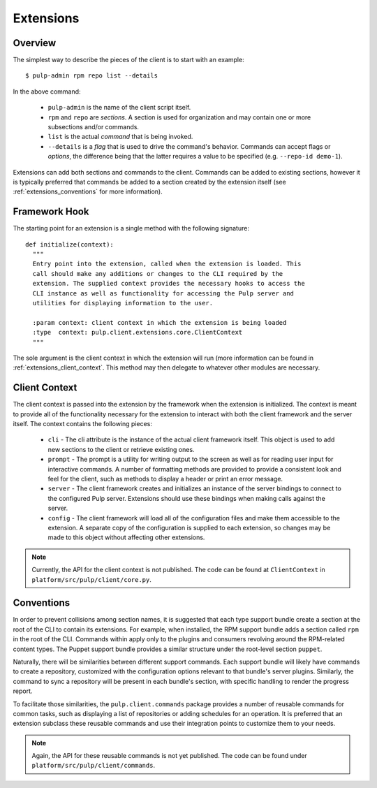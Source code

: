 Extensions
==========

Overview
--------

The simplest way to describe the pieces of the client is to start with an
example::

 $ pulp-admin rpm repo list --details

In the above command:

 * ``pulp-admin`` is the name of the client script itself.
 * ``rpm`` and ``repo`` are *sections*. A section is used for organization and
   may contain one or more subsections and/or commands.
 * ``list`` is the actual *command* that is being invoked.
 * ``--details`` is a *flag* that is used to drive the command's behavior.
   Commands can accept flags or *options*, the difference being that the latter
   requires a value to be specified (e.g. ``--repo-id demo-1``).

Extensions can add both sections and commands to the client. Commands can be
added to existing sections, however it is typically preferred that commands be
added to a section created by the extension itself (see
:ref:`extensions_conventions` for more information).


Framework Hook
--------------

The starting point for an extension is a single method with the following signature::

 def initialize(context):
   """
   Entry point into the extension, called when the extension is loaded. This
   call should make any additions or changes to the CLI required by the
   extension. The supplied context provides the necessary hooks to access the
   CLI instance as well as functionality for accessing the Pulp server and
   utilities for displaying information to the user.

   :param context: client context in which the extension is being loaded
   :type  context: pulp.client.extensions.core.ClientContext
   """

The sole argument is the client context in which the extension will run (more
information can be found in :ref:`extensions_client_context`. This method may
then delegate to whatever other modules are necessary.


.. _extensions_client_context:

Client Context
--------------

The client context is passed into the extension by the framework when the
extension is initialized. The context is meant to provide all of the
functionality necessary for the extension to interact with both the client
framework and the server itself. The context contains the following pieces:

 * ``cli`` - The cli attribute is the instance of the actual client framework
   itself. This object is used to add new sections to the client or retrieve
   existing ones.
 * ``prompt`` - The prompt is a utility for writing output to the screen as well
   as for reading user input for interactive commands. A number of formatting
   methods are provided to provide a consistent look and feel for the client,
   such as methods to display a header or print an error message.
 * ``server`` - The client framework creates and initializes an
   instance of the server bindings to connect to the configured Pulp server.
   Extensions should use these bindings when making calls against the
   server.
 * ``config`` - The client framework will load all of the
   configuration files and make them accessible to the extension. A separate
   copy of the configuration is supplied to each extension, so changes may be
   made to this object without affecting other extensions.

.. note::
  Currently, the API for the client context is not published. The code can
  be found at ``ClientContext`` in ``platform/src/pulp/client/core.py``.


.. _extensions_conventions:

Conventions
-----------

In order to prevent collisions among section names, it is suggested that each
type support bundle create a section at the root of the CLI to contain its
extensions. For example, when installed, the RPM support bundle adds a section
called ``rpm`` in the root of the CLI. Commands within apply only to the plugins
and consumers revolving around the RPM-related content types. The Puppet support
bundle provides a similar structure under the root-level section ``puppet``.

Naturally, there will be similarities between different support commands. Each
support bundle will likely have commands to create a repository, customized
with the configuration options relevant to that bundle's server plugins.
Similarly, the command to sync a repository will be present in each bundle's
section, with specific handling to render the progress report.

To facilitate those similarities, the ``pulp.client.commands`` package provides
a number of reusable commands for common tasks, such as displaying a list of
repositories or adding schedules for an operation. It is preferred that an
extension subclass these reusable commands and use their integration points to
customize them to your needs.

.. note::
  Again, the API for these reusable commands is not yet published. The code
  can be found under ``platform/src/pulp/client/commands``.

